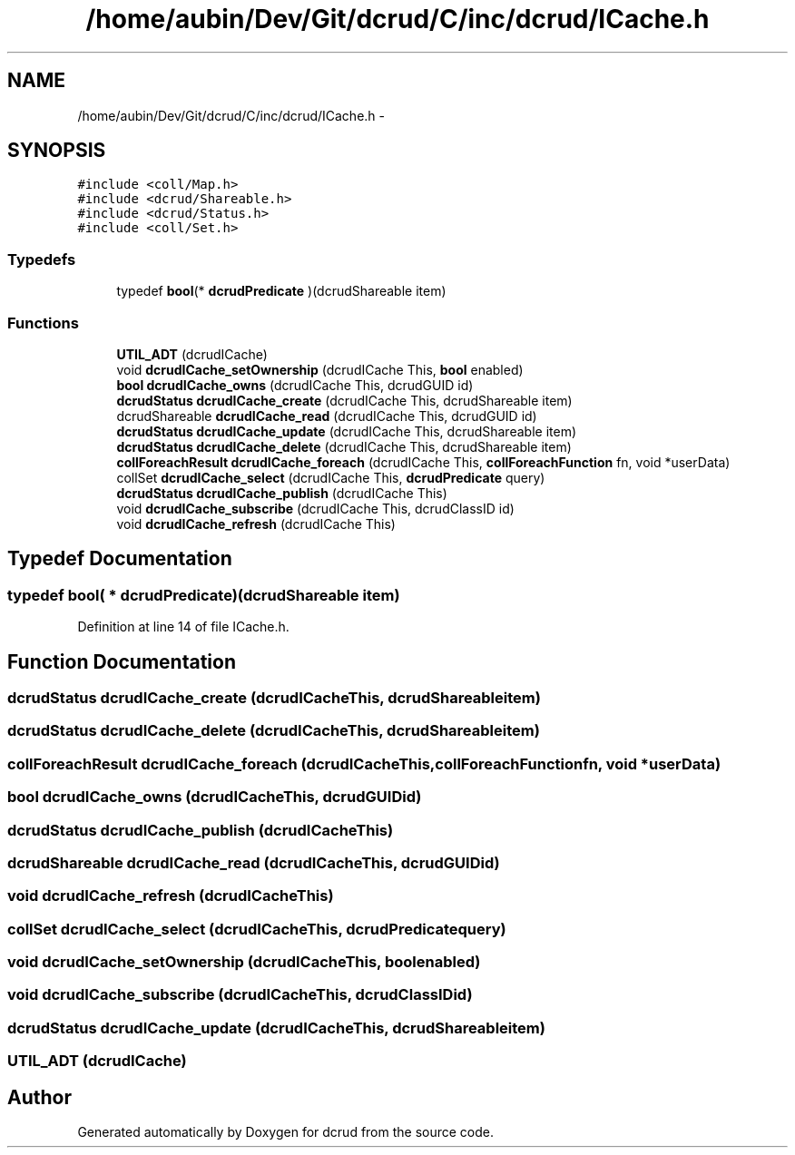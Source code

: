 .TH "/home/aubin/Dev/Git/dcrud/C/inc/dcrud/ICache.h" 3 "Mon Dec 14 2015" "Version 0.0.0" "dcrud" \" -*- nroff -*-
.ad l
.nh
.SH NAME
/home/aubin/Dev/Git/dcrud/C/inc/dcrud/ICache.h \- 
.SH SYNOPSIS
.br
.PP
\fC#include <coll/Map\&.h>\fP
.br
\fC#include <dcrud/Shareable\&.h>\fP
.br
\fC#include <dcrud/Status\&.h>\fP
.br
\fC#include <coll/Set\&.h>\fP
.br

.SS "Typedefs"

.in +1c
.ti -1c
.RI "typedef \fBbool\fP(* \fBdcrudPredicate\fP )(dcrudShareable item)"
.br
.in -1c
.SS "Functions"

.in +1c
.ti -1c
.RI "\fBUTIL_ADT\fP (dcrudICache)"
.br
.ti -1c
.RI "void \fBdcrudICache_setOwnership\fP (dcrudICache This, \fBbool\fP enabled)"
.br
.ti -1c
.RI "\fBbool\fP \fBdcrudICache_owns\fP (dcrudICache This, dcrudGUID id)"
.br
.ti -1c
.RI "\fBdcrudStatus\fP \fBdcrudICache_create\fP (dcrudICache This, dcrudShareable item)"
.br
.ti -1c
.RI "dcrudShareable \fBdcrudICache_read\fP (dcrudICache This, dcrudGUID id)"
.br
.ti -1c
.RI "\fBdcrudStatus\fP \fBdcrudICache_update\fP (dcrudICache This, dcrudShareable item)"
.br
.ti -1c
.RI "\fBdcrudStatus\fP \fBdcrudICache_delete\fP (dcrudICache This, dcrudShareable item)"
.br
.ti -1c
.RI "\fBcollForeachResult\fP \fBdcrudICache_foreach\fP (dcrudICache This, \fBcollForeachFunction\fP fn, void *userData)"
.br
.ti -1c
.RI "collSet \fBdcrudICache_select\fP (dcrudICache This, \fBdcrudPredicate\fP query)"
.br
.ti -1c
.RI "\fBdcrudStatus\fP \fBdcrudICache_publish\fP (dcrudICache This)"
.br
.ti -1c
.RI "void \fBdcrudICache_subscribe\fP (dcrudICache This, dcrudClassID id)"
.br
.ti -1c
.RI "void \fBdcrudICache_refresh\fP (dcrudICache This)"
.br
.in -1c
.SH "Typedef Documentation"
.PP 
.SS "typedef \fBbool\fP( *  dcrudPredicate)(dcrudShareable item)"

.PP
Definition at line 14 of file ICache\&.h\&.
.SH "Function Documentation"
.PP 
.SS "\fBdcrudStatus\fP dcrudICache_create (dcrudICacheThis, dcrudShareableitem)"

.SS "\fBdcrudStatus\fP dcrudICache_delete (dcrudICacheThis, dcrudShareableitem)"

.SS "\fBcollForeachResult\fP dcrudICache_foreach (dcrudICacheThis, \fBcollForeachFunction\fPfn, void *userData)"

.SS "\fBbool\fP dcrudICache_owns (dcrudICacheThis, dcrudGUIDid)"

.SS "\fBdcrudStatus\fP dcrudICache_publish (dcrudICacheThis)"

.SS "dcrudShareable dcrudICache_read (dcrudICacheThis, dcrudGUIDid)"

.SS "void dcrudICache_refresh (dcrudICacheThis)"

.SS "collSet dcrudICache_select (dcrudICacheThis, \fBdcrudPredicate\fPquery)"

.SS "void dcrudICache_setOwnership (dcrudICacheThis, \fBbool\fPenabled)"

.SS "void dcrudICache_subscribe (dcrudICacheThis, dcrudClassIDid)"

.SS "\fBdcrudStatus\fP dcrudICache_update (dcrudICacheThis, dcrudShareableitem)"

.SS "UTIL_ADT (dcrudICache)"

.SH "Author"
.PP 
Generated automatically by Doxygen for dcrud from the source code\&.

